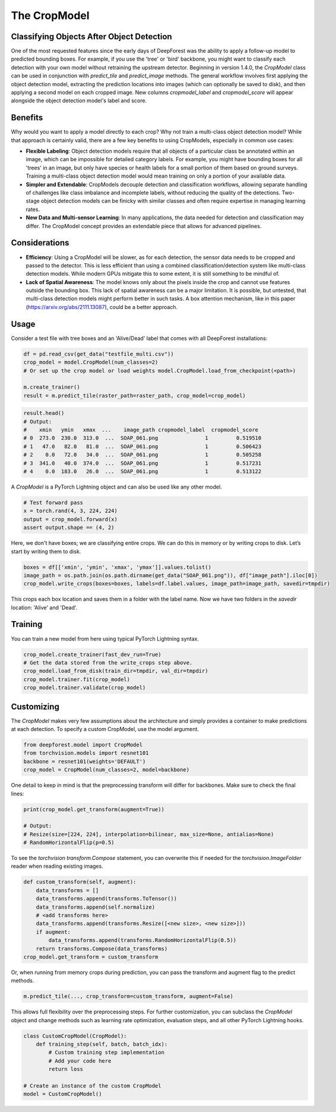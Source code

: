 The CropModel
=============

Classifying Objects After Object Detection
------------------------------------------

One of the most requested features since the early days of DeepForest was the ability to apply a follow-up model to predicted bounding boxes. For example, if you use the 'tree' or 'bird' backbone, you might want to classify each detection with your own model without retraining the upstream detector. Beginning in version 1.4.0, the `CropModel` class can be used in conjunction with `predict_tile` and `predict_image` methods. The general workflow involves first applying the object detection model, extracting the prediction locations into images (which can optionally be saved to disk), and then applying a second model on each cropped image. New columns `cropmodel_label` and `cropmodel_score` will appear alongside the object detection model's label and score.

Benefits
--------

Why would you want to apply a model directly to each crop? Why not train a multi-class object detection model? While that approach is certainly valid, there are a few key benefits to using CropModels, especially in common use cases:

- **Flexible Labeling**: Object detection models require that all objects of a particular class be annotated within an image, which can be impossible for detailed category labels. For example, you might have bounding boxes for all 'trees' in an image, but only have species or health labels for a small portion of them based on ground surveys. Training a multi-class object detection model would mean training on only a portion of your available data.

- **Simpler and Extendable**: CropModels decouple detection and classification workflows, allowing separate handling of challenges like class imbalance and incomplete labels, without reducing the quality of the detections. Two-stage object detection models can be finicky with similar classes and often require expertise in managing learning rates.

- **New Data and Multi-sensor Learning**: In many applications, the data needed for detection and classification may differ. The CropModel concept provides an extendable piece that allows for advanced pipelines.

Considerations
--------------

- **Efficiency**: Using a CropModel will be slower, as for each detection, the sensor data needs to be cropped and passed to the detector. This is less efficient than using a combined classification/detection system like multi-class detection models. While modern GPUs mitigate this to some extent, it is still something to be mindful of.

- **Lack of Spatial Awareness**: The model knows only about the pixels inside the crop and cannot use features outside the bounding box. This lack of spatial awareness can be a major limitation. It is possible, but untested, that multi-class detection models might perform better in such tasks. A box attention mechanism, like in this paper (https://arxiv.org/abs/2111.13087), could be a better approach.

Usage
-----

Consider a test file with tree boxes and an 'Alive/Dead' label that comes with all DeepForest installations:

.. code-block:: python

    df = pd.read_csv(get_data("testfile_multi.csv"))
    crop_model = model.CropModel(num_classes=2)
    # Or set up the crop model or load weights model.CropModel.load_from_checkpoint(<path>)

    m.create_trainer()
    result = m.predict_tile(raster_path=raster_path, crop_model=crop_model)

.. code-block:: python

    result.head()
    # Output:
    #    xmin   ymin   xmax  ...    image_path cropmodel_label  cropmodel_score
    # 0  273.0  230.0  313.0  ...  SOAP_061.png               1         0.519510
    # 1   47.0   82.0   81.0  ...  SOAP_061.png               1         0.506423
    # 2    0.0   72.0   34.0  ...  SOAP_061.png               1         0.505258
    # 3  341.0   40.0  374.0  ...  SOAP_061.png               1         0.517231
    # 4    0.0  183.0   26.0  ...  SOAP_061.png               1         0.513122

A `CropModel` is a PyTorch Lightning object and can also be used like any other model.

.. code-block:: python

    # Test forward pass
    x = torch.rand(4, 3, 224, 224)
    output = crop_model.forward(x)
    assert output.shape == (4, 2)

Here, we don't have boxes; we are classifying entire crops. We can do this in memory or by writing crops to disk. Let’s start by writing them to disk.

.. code-block:: python

    boxes = df[['xmin', 'ymin', 'xmax', 'ymax']].values.tolist()
    image_path = os.path.join(os.path.dirname(get_data("SOAP_061.png")), df["image_path"].iloc[0])
    crop_model.write_crops(boxes=boxes, labels=df.label.values, image_path=image_path, savedir=tmpdir)

This crops each box location and saves them in a folder with the label name. Now we have two folders in the `savedir` location: 'Alive' and 'Dead'.

Training
--------

You can train a new model from here using typical PyTorch Lightning syntax.

.. code-block:: python

    crop_model.create_trainer(fast_dev_run=True)
    # Get the data stored from the write_crops step above.
    crop_model.load_from_disk(train_dir=tmpdir, val_dir=tmpdir)
    crop_model.trainer.fit(crop_model)
    crop_model.trainer.validate(crop_model)

Customizing
-----------

The `CropModel` makes very few assumptions about the architecture and simply provides a container to make predictions at each detection. To specify a custom CropModel, use the model argument.

.. code-block:: python

    from deepforest.model import CropModel
    from torchvision.models import resnet101
    backbone = resnet101(weights='DEFAULT')
    crop_model = CropModel(num_classes=2, model=backbone)

One detail to keep in mind is that the preprocessing transform will differ for backbones. Make sure to check the final lines:

.. code-block:: python

    print(crop_model.get_transform(augment=True))

    # Output:
    # Resize(size=[224, 224], interpolation=bilinear, max_size=None, antialias=None)
    # RandomHorizontalFlip(p=0.5)

To see the `torchvision` `transform.Compose` statement, you can overwrite this if needed for the `torchvision.ImageFolder` reader when reading existing images.

.. code-block:: python

    def custom_transform(self, augment):
        data_transforms = []
        data_transforms.append(transforms.ToTensor())
        data_transforms.append(self.normalize)
        # <add transforms here>
        data_transforms.append(transforms.Resize([<new size>, <new size>]))
        if augment:
            data_transforms.append(transforms.RandomHorizontalFlip(0.5))
        return transforms.Compose(data_transforms)
    crop_model.get_transform = custom_transform

Or, when running from memory crops during prediction, you can pass the transform and augment flag to the predict methods.

.. code-block:: python

    m.predict_tile(..., crop_transform=custom_transform, augment=False)

This allows full flexibility over the preprocessing steps. For further customization, you can subclass the `CropModel` object and change methods such as learning rate optimization, evaluation steps, and all other PyTorch Lightning hooks.

.. code-block:: python

    class CustomCropModel(CropModel):
        def training_step(self, batch, batch_idx):
            # Custom training step implementation
            # Add your code here
            return loss

    # Create an instance of the custom CropModel
    model = CustomCropModel()
